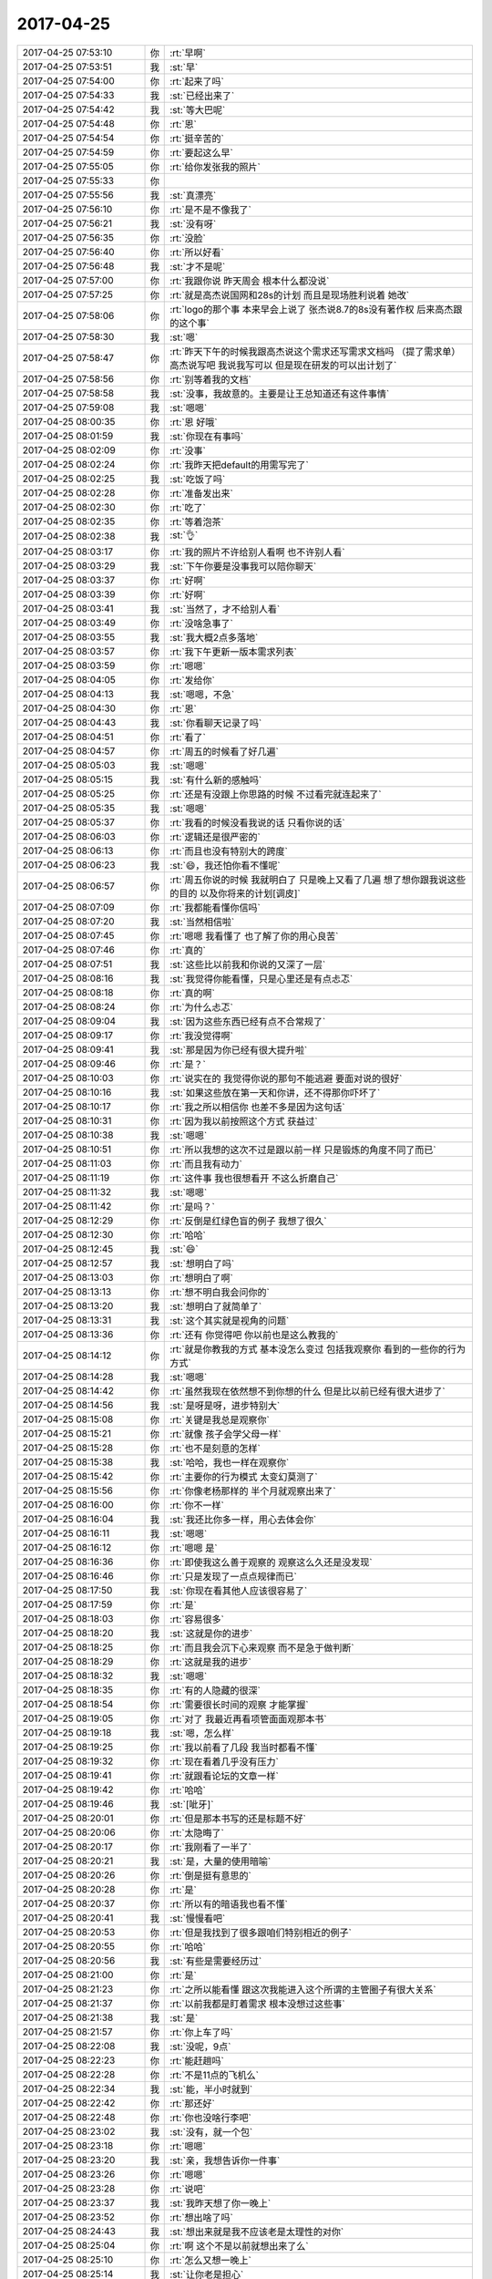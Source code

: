 2017-04-25
-------------

.. list-table::
   :widths: 25, 1, 60

   * - 2017-04-25 07:53:10
     - 你
     - :rt:`早啊`
   * - 2017-04-25 07:53:51
     - 我
     - :st:`早`
   * - 2017-04-25 07:54:00
     - 你
     - :rt:`起来了吗`
   * - 2017-04-25 07:54:33
     - 我
     - :st:`已经出来了`
   * - 2017-04-25 07:54:42
     - 我
     - :st:`等大巴呢`
   * - 2017-04-25 07:54:48
     - 你
     - :rt:`恩`
   * - 2017-04-25 07:54:54
     - 你
     - :rt:`挺辛苦的`
   * - 2017-04-25 07:54:59
     - 你
     - :rt:`要起这么早`
   * - 2017-04-25 07:55:05
     - 你
     - :rt:`给你发张我的照片`
   * - 2017-04-25 07:55:33
     - 你
     - .. image:: images/148120.jpg
          :width: 100px
   * - 2017-04-25 07:55:56
     - 我
     - :st:`真漂亮`
   * - 2017-04-25 07:56:10
     - 你
     - :rt:`是不是不像我了`
   * - 2017-04-25 07:56:21
     - 我
     - :st:`没有呀`
   * - 2017-04-25 07:56:35
     - 你
     - :rt:`没脸`
   * - 2017-04-25 07:56:40
     - 你
     - :rt:`所以好看`
   * - 2017-04-25 07:56:48
     - 我
     - :st:`才不是呢`
   * - 2017-04-25 07:57:00
     - 你
     - :rt:`我跟你说 昨天周会 根本什么都没说`
   * - 2017-04-25 07:57:25
     - 你
     - :rt:`就是高杰说国网和28s的计划 而且是现场胜利说着 她改`
   * - 2017-04-25 07:58:06
     - 你
     - :rt:`logo的那个事 本来早会上说了 张杰说8.7的8s没有著作权 后来高杰跟的这个事`
   * - 2017-04-25 07:58:30
     - 我
     - :st:`嗯`
   * - 2017-04-25 07:58:47
     - 你
     - :rt:`昨天下午的时候我跟高杰说这个需求还写需求文档吗 （提了需求单） 高杰说写吧 我说我写可以 但是现在研发的可以出计划了`
   * - 2017-04-25 07:58:56
     - 你
     - :rt:`别等着我的文档`
   * - 2017-04-25 07:58:58
     - 我
     - :st:`没事，我故意的。主要是让王总知道还有这件事情`
   * - 2017-04-25 07:59:08
     - 我
     - :st:`嗯嗯`
   * - 2017-04-25 08:00:35
     - 你
     - :rt:`恩 好哦`
   * - 2017-04-25 08:01:59
     - 我
     - :st:`你现在有事吗`
   * - 2017-04-25 08:02:09
     - 你
     - :rt:`没事`
   * - 2017-04-25 08:02:24
     - 你
     - :rt:`我昨天把default的用需写完了`
   * - 2017-04-25 08:02:25
     - 我
     - :st:`吃饭了吗`
   * - 2017-04-25 08:02:28
     - 你
     - :rt:`准备发出来`
   * - 2017-04-25 08:02:30
     - 你
     - :rt:`吃了`
   * - 2017-04-25 08:02:35
     - 你
     - :rt:`等着泡茶`
   * - 2017-04-25 08:02:38
     - 我
     - :st:`👌`
   * - 2017-04-25 08:03:17
     - 你
     - :rt:`我的照片不许给别人看啊 也不许别人看`
   * - 2017-04-25 08:03:29
     - 我
     - :st:`下午你要是没事我可以陪你聊天`
   * - 2017-04-25 08:03:37
     - 你
     - :rt:`好啊`
   * - 2017-04-25 08:03:39
     - 你
     - :rt:`好啊`
   * - 2017-04-25 08:03:41
     - 我
     - :st:`当然了，才不给别人看`
   * - 2017-04-25 08:03:49
     - 你
     - :rt:`没啥急事了`
   * - 2017-04-25 08:03:55
     - 我
     - :st:`我大概2点多落地`
   * - 2017-04-25 08:03:57
     - 你
     - :rt:`我下午更新一版本需求列表`
   * - 2017-04-25 08:03:59
     - 你
     - :rt:`嗯嗯`
   * - 2017-04-25 08:04:05
     - 你
     - :rt:`发给你`
   * - 2017-04-25 08:04:13
     - 我
     - :st:`嗯嗯，不急`
   * - 2017-04-25 08:04:30
     - 你
     - :rt:`恩`
   * - 2017-04-25 08:04:43
     - 我
     - :st:`你看聊天记录了吗`
   * - 2017-04-25 08:04:51
     - 你
     - :rt:`看了`
   * - 2017-04-25 08:04:57
     - 你
     - :rt:`周五的时候看了好几遍`
   * - 2017-04-25 08:05:03
     - 我
     - :st:`嗯嗯`
   * - 2017-04-25 08:05:15
     - 我
     - :st:`有什么新的感触吗`
   * - 2017-04-25 08:05:25
     - 你
     - :rt:`还是有没跟上你思路的时候 不过看完就连起来了`
   * - 2017-04-25 08:05:35
     - 我
     - :st:`嗯嗯`
   * - 2017-04-25 08:05:37
     - 你
     - :rt:`我看的时候没看我说的话 只看你说的话`
   * - 2017-04-25 08:06:03
     - 你
     - :rt:`逻辑还是很严密的`
   * - 2017-04-25 08:06:13
     - 你
     - :rt:`而且也没有特别大的跨度`
   * - 2017-04-25 08:06:23
     - 我
     - :st:`😄，我还怕你看不懂呢`
   * - 2017-04-25 08:06:57
     - 你
     - :rt:`周五你说的时候 我就明白了 只是晚上又看了几遍 想了想你跟我说这些的目的 以及你将来的计划[调皮]`
   * - 2017-04-25 08:07:09
     - 你
     - :rt:`我都能看懂你信吗`
   * - 2017-04-25 08:07:20
     - 我
     - :st:`当然相信啦`
   * - 2017-04-25 08:07:45
     - 你
     - :rt:`嗯嗯 我看懂了 也了解了你的用心良苦`
   * - 2017-04-25 08:07:46
     - 你
     - :rt:`真的`
   * - 2017-04-25 08:07:51
     - 我
     - :st:`这些比以前我和你说的又深了一层`
   * - 2017-04-25 08:08:16
     - 我
     - :st:`我觉得你能看懂，只是心里还是有点忐忑`
   * - 2017-04-25 08:08:18
     - 你
     - :rt:`真的啊`
   * - 2017-04-25 08:08:24
     - 你
     - :rt:`为什么忐忑`
   * - 2017-04-25 08:09:04
     - 我
     - :st:`因为这些东西已经有点不合常规了`
   * - 2017-04-25 08:09:17
     - 你
     - :rt:`我没觉得啊`
   * - 2017-04-25 08:09:41
     - 我
     - :st:`那是因为你已经有很大提升啦`
   * - 2017-04-25 08:09:46
     - 你
     - :rt:`是？`
   * - 2017-04-25 08:10:03
     - 你
     - :rt:`说实在的 我觉得你说的那句不能逃避 要面对说的很好`
   * - 2017-04-25 08:10:16
     - 我
     - :st:`如果这些放在第一天和你讲，还不得那你吓坏了`
   * - 2017-04-25 08:10:17
     - 你
     - :rt:`我之所以相信你 也差不多是因为这句话`
   * - 2017-04-25 08:10:31
     - 你
     - :rt:`因为我以前按照这个方式 获益过`
   * - 2017-04-25 08:10:38
     - 我
     - :st:`嗯嗯`
   * - 2017-04-25 08:10:51
     - 你
     - :rt:`所以我想的这次不过是跟以前一样 只是锻炼的角度不同了而已`
   * - 2017-04-25 08:11:03
     - 你
     - :rt:`而且我有动力`
   * - 2017-04-25 08:11:19
     - 你
     - :rt:`这件事 我也很想看开 不这么折磨自己`
   * - 2017-04-25 08:11:32
     - 我
     - :st:`嗯嗯`
   * - 2017-04-25 08:11:42
     - 你
     - :rt:`是吗？`
   * - 2017-04-25 08:12:29
     - 你
     - :rt:`反倒是红绿色盲的例子 我想了很久`
   * - 2017-04-25 08:12:30
     - 你
     - :rt:`哈哈`
   * - 2017-04-25 08:12:45
     - 我
     - :st:`😄`
   * - 2017-04-25 08:12:57
     - 我
     - :st:`想明白了吗`
   * - 2017-04-25 08:13:03
     - 你
     - :rt:`想明白了啊`
   * - 2017-04-25 08:13:13
     - 你
     - :rt:`想不明白我会问你的`
   * - 2017-04-25 08:13:20
     - 我
     - :st:`想明白了就简单了`
   * - 2017-04-25 08:13:31
     - 我
     - :st:`这个其实就是视角的问题`
   * - 2017-04-25 08:13:36
     - 你
     - :rt:`还有 你觉得吧 你以前也是这么教我的`
   * - 2017-04-25 08:14:12
     - 你
     - :rt:`就是你教我的方式 基本没怎么变过  包括我观察你 看到的一些你的行为方式`
   * - 2017-04-25 08:14:28
     - 我
     - :st:`嗯嗯`
   * - 2017-04-25 08:14:42
     - 你
     - :rt:`虽然我现在依然想不到你想的什么 但是比以前已经有很大进步了`
   * - 2017-04-25 08:14:56
     - 我
     - :st:`是呀是呀，进步特别大`
   * - 2017-04-25 08:15:08
     - 你
     - :rt:`关键是我总是观察你`
   * - 2017-04-25 08:15:21
     - 你
     - :rt:`就像 孩子会学父母一样`
   * - 2017-04-25 08:15:28
     - 你
     - :rt:`也不是刻意的怎样`
   * - 2017-04-25 08:15:38
     - 我
     - :st:`哈哈，我也一样在观察你`
   * - 2017-04-25 08:15:42
     - 你
     - :rt:`主要你的行为模式 太变幻莫测了`
   * - 2017-04-25 08:15:56
     - 你
     - :rt:`你像老杨那样的 半个月就观察出来了`
   * - 2017-04-25 08:16:00
     - 你
     - :rt:`你不一样`
   * - 2017-04-25 08:16:04
     - 我
     - :st:`我还比你多一样，用心去体会你`
   * - 2017-04-25 08:16:11
     - 我
     - :st:`嗯嗯`
   * - 2017-04-25 08:16:12
     - 你
     - :rt:`嗯嗯 是`
   * - 2017-04-25 08:16:36
     - 你
     - :rt:`即使我这么善于观察的 观察这么久还是没发现`
   * - 2017-04-25 08:16:46
     - 你
     - :rt:`只是发现了一点点规律而已`
   * - 2017-04-25 08:17:50
     - 我
     - :st:`你现在看其他人应该很容易了`
   * - 2017-04-25 08:17:59
     - 你
     - :rt:`是`
   * - 2017-04-25 08:18:03
     - 你
     - :rt:`容易很多`
   * - 2017-04-25 08:18:20
     - 我
     - :st:`这就是你的进步`
   * - 2017-04-25 08:18:25
     - 你
     - :rt:`而且我会沉下心来观察 而不是急于做判断`
   * - 2017-04-25 08:18:29
     - 你
     - :rt:`这就是我的进步`
   * - 2017-04-25 08:18:32
     - 我
     - :st:`嗯嗯`
   * - 2017-04-25 08:18:35
     - 你
     - :rt:`有的人隐藏的很深`
   * - 2017-04-25 08:18:54
     - 你
     - :rt:`需要很长时间的观察 才能掌握`
   * - 2017-04-25 08:19:05
     - 你
     - :rt:`对了 我最近再看项管面面观那本书`
   * - 2017-04-25 08:19:18
     - 我
     - :st:`嗯，怎么样`
   * - 2017-04-25 08:19:25
     - 你
     - :rt:`我以前看了几段 我当时都看不懂`
   * - 2017-04-25 08:19:32
     - 你
     - :rt:`现在看着几乎没有压力`
   * - 2017-04-25 08:19:41
     - 你
     - :rt:`就跟看论坛的文章一样`
   * - 2017-04-25 08:19:42
     - 你
     - :rt:`哈哈`
   * - 2017-04-25 08:19:46
     - 我
     - :st:`[呲牙]`
   * - 2017-04-25 08:20:01
     - 你
     - :rt:`但是那本书写的还是标题不好`
   * - 2017-04-25 08:20:06
     - 你
     - :rt:`太隐晦了`
   * - 2017-04-25 08:20:17
     - 你
     - :rt:`我刚看了一半了`
   * - 2017-04-25 08:20:21
     - 我
     - :st:`是，大量的使用暗喻`
   * - 2017-04-25 08:20:26
     - 你
     - :rt:`倒是挺有意思的`
   * - 2017-04-25 08:20:28
     - 你
     - :rt:`是`
   * - 2017-04-25 08:20:37
     - 你
     - :rt:`所以有的暗语我也看不懂`
   * - 2017-04-25 08:20:41
     - 我
     - :st:`慢慢看吧`
   * - 2017-04-25 08:20:53
     - 你
     - :rt:`但是我找到了很多跟咱们特别相近的例子`
   * - 2017-04-25 08:20:55
     - 你
     - :rt:`哈哈`
   * - 2017-04-25 08:20:56
     - 我
     - :st:`有些是需要经历过`
   * - 2017-04-25 08:21:00
     - 你
     - :rt:`是`
   * - 2017-04-25 08:21:23
     - 你
     - :rt:`之所以能看懂 跟这次我能进入这个所谓的主管圈子有很大关系`
   * - 2017-04-25 08:21:37
     - 你
     - :rt:`以前我都是盯着需求 根本没想过这些事`
   * - 2017-04-25 08:21:38
     - 我
     - :st:`是`
   * - 2017-04-25 08:21:57
     - 你
     - :rt:`你上车了吗`
   * - 2017-04-25 08:22:08
     - 我
     - :st:`没呢，9点`
   * - 2017-04-25 08:22:23
     - 你
     - :rt:`能赶趟吗`
   * - 2017-04-25 08:22:28
     - 你
     - :rt:`不是11点的飞机么`
   * - 2017-04-25 08:22:34
     - 我
     - :st:`能，半小时就到`
   * - 2017-04-25 08:22:42
     - 你
     - :rt:`那还好`
   * - 2017-04-25 08:22:48
     - 你
     - :rt:`你也没啥行李吧`
   * - 2017-04-25 08:23:02
     - 我
     - :st:`没有，就一个包`
   * - 2017-04-25 08:23:18
     - 你
     - :rt:`嗯嗯`
   * - 2017-04-25 08:23:20
     - 我
     - :st:`亲，我想告诉你一件事`
   * - 2017-04-25 08:23:26
     - 你
     - :rt:`嗯嗯`
   * - 2017-04-25 08:23:28
     - 你
     - :rt:`说吧`
   * - 2017-04-25 08:23:37
     - 我
     - :st:`我昨天想了你一晚上`
   * - 2017-04-25 08:23:52
     - 你
     - :rt:`想出啥了吗`
   * - 2017-04-25 08:24:43
     - 我
     - :st:`想出来就是我不应该老是太理性的对你`
   * - 2017-04-25 08:25:04
     - 你
     - :rt:`啊 这个不是以前就想出来了么`
   * - 2017-04-25 08:25:10
     - 你
     - :rt:`怎么又想一晚上`
   * - 2017-04-25 08:25:14
     - 我
     - :st:`让你老是担心`
   * - 2017-04-25 08:25:43
     - 你
     - :rt:`没有啦`
   * - 2017-04-25 08:26:04
     - 我
     - :st:`这些事情需要反复想的，没次都会有新的认识`
   * - 2017-04-25 08:26:14
     - 你
     - :rt:`哦`
   * - 2017-04-25 08:26:17
     - 你
     - :rt:`好吧`
   * - 2017-04-25 08:26:32
     - 你
     - :rt:`那你说说 你怎么想的`
   * - 2017-04-25 08:26:35
     - 我
     - :st:`有时候你对我没信心就是因为我太理性`
   * - 2017-04-25 08:27:04
     - 我
     - :st:`我之所以太理性是因为我的内心对你太感性了`
   * - 2017-04-25 08:27:20
     - 你
     - :rt:`饿~~~`
   * - 2017-04-25 08:27:25
     - 你
     - :rt:`这句。。`
   * - 2017-04-25 08:28:35
     - 我
     - :st:`我非常非常喜欢你，所以怕自己被感性控制，和你相处的时候就会故意的偏向理性。让自己处在一种非常冷静的状态`
   * - 2017-04-25 08:29:06
     - 你
     - :rt:`恩 可以理解`
   * - 2017-04-25 08:29:42
     - 我
     - :st:`可是当你感性的时候，你就能感觉到我的这种冷静，就会认为我对你不好了`
   * - 2017-04-25 08:30:04
     - 你
     - :rt:`这个肯定是的`
   * - 2017-04-25 08:30:18
     - 我
     - :st:`我会慢慢改的`
   * - 2017-04-25 08:30:59
     - 你
     - :rt:`没事啦 没这么严重`
   * - 2017-04-25 08:31:01
     - 你
     - :rt:`真的`
   * - 2017-04-25 08:31:37
     - 你
     - :rt:`这跟对我没信心是怎么回事`
   * - 2017-04-25 08:32:02
     - 我
     - :st:`？没看懂这句`
   * - 2017-04-25 08:32:21
     - 你
     - :rt:`我看反了`
   * - 2017-04-25 08:32:28
     - 你
     - :rt:`是我对你没信息`
   * - 2017-04-25 08:32:32
     - 你
     - :rt:`信心`
   * - 2017-04-25 08:32:38
     - 我
     - :st:`是`
   * - 2017-04-25 08:32:44
     - 你
     - .. image:: images/148286.jpg
          :width: 100px
   * - 2017-04-25 08:33:28
     - 你
     - :rt:`那天搬家的时候 我就生你的气来着`
   * - 2017-04-25 08:33:39
     - 你
     - :rt:`不过我试着调整下自己`
   * - 2017-04-25 08:33:44
     - 我
     - :st:`啊，为啥呀`
   * - 2017-04-25 08:33:56
     - 你
     - :rt:`都是以前的事啦`
   * - 2017-04-25 08:34:08
     - 你
     - :rt:`就是上次跟你生气那个事`
   * - 2017-04-25 08:34:15
     - 我
     - :st:`嗯`
   * - 2017-04-25 08:34:16
     - 你
     - :rt:`就是那件事`
   * - 2017-04-25 08:34:22
     - 你
     - :rt:`我只是没跟你说细节`
   * - 2017-04-25 08:34:31
     - 我
     - :st:`嗯嗯`
   * - 2017-04-25 08:36:19
     - 我
     - :st:`以后我还要更多了解你`
   * - 2017-04-25 08:36:26
     - 你
     - :rt:`恩`
   * - 2017-04-25 08:36:31
     - 你
     - :rt:`都是小心思`
   * - 2017-04-25 08:36:43
     - 你
     - :rt:`难搞着呢`
   * - 2017-04-25 08:36:45
     - 我
     - :st:`其实挺可爱的`
   * - 2017-04-25 08:36:50
     - 你
     - .. image:: images/fe8446a117d001b2f5ca3707e2041978.gif
          :width: 100px
   * - 2017-04-25 08:37:34
     - 我
     - :st:`你知道吗，当你不高兴的时候我真的会心疼`
   * - 2017-04-25 08:37:54
     - 你
     - :rt:`是吗`
   * - 2017-04-25 08:38:01
     - 我
     - :st:`是的`
   * - 2017-04-25 08:38:35
     - 我
     - :st:`每次你耍完小脾气，我哄好你之后又会觉得你特别可爱`
   * - 2017-04-25 08:38:49
     - 你
     - :rt:`是吧`
   * - 2017-04-25 08:38:54
     - 你
     - :rt:`耍脾气的时候不可爱吧`
   * - 2017-04-25 08:39:02
     - 你
     - :rt:`我其实特别好哄`
   * - 2017-04-25 08:39:12
     - 我
     - :st:`耍脾气的时候只有心疼`
   * - 2017-04-25 08:39:22
     - 你
     - :rt:`嗯嗯`
   * - 2017-04-25 08:43:26
     - 我
     - :st:`是不是快开晨会了`
   * - 2017-04-25 08:43:37
     - 你
     - :rt:`是`
   * - 2017-04-25 08:43:42
     - 你
     - :rt:`我看看我的任务`
   * - 2017-04-25 08:43:46
     - 你
     - :rt:`先不说了`
   * - 2017-04-25 08:43:51
     - 我
     - :st:`嗯嗯，等你`
   * - 2017-04-25 09:39:22
     - 你
     - :rt:`开完了`
   * - 2017-04-25 09:39:24
     - 你
     - :rt:`你到了吗`
   * - 2017-04-25 09:42:16
     - 我
     - :st:`到了，安检了`
   * - 2017-04-25 10:06:23
     - 我
     - :st:`晨会有什么事情吗`
   * - 2017-04-25 10:06:33
     - 你
     - :rt:`稍等`
   * - 2017-04-25 10:08:44
     - 你
     - :rt:`一会给你汇报啊`
   * - 2017-04-25 10:08:51
     - 我
     - :st:`嗯`
   * - 2017-04-25 10:15:18
     - 你
     - [链接] `李辉和道士的聊天记录 <https://support.weixin.qq.com/cgi-bin/mmsupport-bin/readtemplate?t=page/favorite_record__w_unsupport>`_
   * - 2017-04-25 10:15:43
     - 你
     - [链接] `李辉和道士的聊天记录 <https://support.weixin.qq.com/cgi-bin/mmsupport-bin/readtemplate?t=page/favorite_record__w_unsupport>`_
   * - 2017-04-25 10:17:09
     - 我
     - :st:`这事怎么到你那了？`
   * - 2017-04-25 10:17:30
     - 你
     - :rt:`这是个需求`
   * - 2017-04-25 10:17:54
     - 你
     - :rt:`现在跟刘辉碰功能和时间呢`
   * - 2017-04-25 10:18:08
     - 你
     - :rt:`咱们给的计划是6.23】`
   * - 2017-04-25 10:18:19
     - 我
     - :st:`嗯，辛苦你了`
   * - 2017-04-25 10:18:27
     - 你
     - :rt:`？`
   * - 2017-04-25 10:19:00
     - 你
     - :rt:`本来周五不是说了么 当时以为只是过验收 今早上沟通的要上线`
   * - 2017-04-25 10:19:07
     - 你
     - :rt:`所以时间不满足`
   * - 2017-04-25 10:21:08
     - 我
     - :st:`我当初是想就用重庆固定资产的，让管培生测一下iqa就得了`
   * - 2017-04-25 10:21:27
     - 你
     - :rt:`我想的也是，但是这个版本要上线用`
   * - 2017-04-25 10:21:39
     - 你
     - :rt:`也就是最后部署上了 正常跑`
   * - 2017-04-25 10:21:56
     - 你
     - :rt:`我怕出事`
   * - 2017-04-25 10:22:03
     - 我
     - :st:`我知道，问题不大`
   * - 2017-04-25 10:22:20
     - 我
     - :st:`现在哪个版本都有可能出事`
   * - 2017-04-25 10:22:22
     - 你
     - :rt:`好吧 你定就行`
   * - 2017-04-25 10:22:33
     - 你
     - :rt:`是`
   * - 2017-04-25 10:22:36
     - 你
     - :rt:`你看吧`
   * - 2017-04-25 10:22:42
     - 我
     - :st:`我明天确认一下主版本是哪个再说`
   * - 2017-04-25 10:23:03
     - 你
     - :rt:`重庆固定资产的就是基于红帽三期改的 最稳定的版本`
   * - 2017-04-25 10:23:20
     - 我
     - :st:`重庆地铁呢？`
   * - 2017-04-25 10:23:32
     - 我
     - :st:`是不是有几个问题修复？`
   * - 2017-04-25 10:23:38
     - 你
     - :rt:`好像是`
   * - 2017-04-25 10:23:50
     - 你
     - :rt:`重庆市固定资产这个项目启动特别早`
   * - 2017-04-25 10:23:56
     - 我
     - :st:`用固定资产的比较简单，不用换logo`
   * - 2017-04-25 10:23:59
     - 你
     - :rt:`这些问题好像都没和过去`
   * - 2017-04-25 10:24:07
     - 我
     - :st:`对`
   * - 2017-04-25 10:24:08
     - 你
     - :rt:`用固定资产的也可以`
   * - 2017-04-25 10:24:13
     - 你
     - :rt:`刘辉说了`
   * - 2017-04-25 10:24:27
     - 你
     - :rt:`对功能没有特殊要求 也不需要安全功能`
   * - 2017-04-25 10:24:33
     - 我
     - :st:`所以确认一下这些问题会不会影响上线，如果不影响就没事`
   * - 2017-04-25 10:24:52
     - 你
     - :rt:`这个怎么确认啊？`
   * - 2017-04-25 10:24:58
     - 你
     - :rt:`让刘辉确认吗？`
   * - 2017-04-25 10:25:03
     - 我
     - :st:`对呀`
   * - 2017-04-25 10:25:06
     - 你
     - :rt:`这个问题还没想过`
   * - 2017-04-25 10:25:18
     - 我
     - :st:`地铁这几个问题也是刘辉提的`
   * - 2017-04-25 10:25:26
     - 你
     - :rt:`嗯嗯 好`
   * - 2017-04-25 10:25:36
     - 你
     - :rt:`你说下呗 行吗`
   * - 2017-04-25 10:25:41
     - 你
     - :rt:`还是等明天说`
   * - 2017-04-25 10:25:44
     - 我
     - :st:`等我明天回去处理吧`
   * - 2017-04-25 10:25:49
     - 你
     - :rt:`哦`
   * - 2017-04-25 10:25:50
     - 你
     - :rt:`好吧`
   * - 2017-04-25 10:25:53
     - 我
     - :st:`他也不着急这一天`
   * - 2017-04-25 10:26:14
     - 我
     - :st:`明天我再和你说说我为啥这么考虑`
   * - 2017-04-25 10:26:27
     - 你
     - :rt:`好`
   * - 2017-04-25 10:26:29
     - 你
     - :rt:`可以`
   * - 2017-04-25 10:26:40
     - 我
     - :st:`以后你要承担我部分产品经理的决策工作`
   * - 2017-04-25 10:26:47
     - 你
     - :rt:`嗯嗯 好`
   * - 2017-04-25 10:26:59
     - 你
     - :rt:`这个事 过我 你没有不高兴吧`
   * - 2017-04-25 10:27:12
     - 你
     - :rt:`我早上一直处理这事  没来得及跟你汇报`
   * - 2017-04-25 10:27:17
     - 我
     - :st:`没有呀`
   * - 2017-04-25 10:27:27
     - 我
     - :st:`我还怕你烦呢`
   * - 2017-04-25 10:27:35
     - 你
     - :rt:`哦`
   * - 2017-04-25 10:27:44
     - 你
     - :rt:`现在跟你说下晨会的事`
   * - 2017-04-25 10:27:49
     - 你
     - :rt:`晨会基本没啥事`
   * - 2017-04-25 10:27:54
     - 我
     - :st:`你要是不想管就可以不管`
   * - 2017-04-25 10:28:04
     - 我
     - :st:`嗯嗯`
   * - 2017-04-25 10:28:55
     - 你
     - :rt:`研发的说（+）的很难 怕实现起来时间hold不住`
   * - 2017-04-25 10:29:02
     - 你
     - :rt:`我说这个风险要提出来`
   * - 2017-04-25 10:29:08
     - 我
     - :st:`嗯`
   * - 2017-04-25 10:29:14
     - 你
     - :rt:`时间花在哪 风险是什么`
   * - 2017-04-25 10:29:27
     - 你
     - :rt:`其实我是想让研发过过脑子`
   * - 2017-04-25 10:29:34
     - 你
     - :rt:`他们说话都是想当然`
   * - 2017-04-25 10:29:37
     - 我
     - :st:`我明白`
   * - 2017-04-25 10:29:52
     - 我
     - :st:`不过你这么说可能起不到作用`
   * - 2017-04-25 10:30:07
     - 你
     - :rt:`恩`
   * - 2017-04-25 10:30:14
     - 你
     - :rt:`他们听不听是他们的事`
   * - 2017-04-25 10:30:32
     - 你
     - :rt:`国网项目没啥事 还是重复说一周的活  不说进度`
   * - 2017-04-25 10:30:46
     - 你
     - :rt:`张杰汇报的都是进度 UI的80%`
   * - 2017-04-25 10:30:47
     - 我
     - :st:`嗯，关键是你现在没有一个和你贴心的研发`
   * - 2017-04-25 10:30:56
     - 你
     - :rt:`是`
   * - 2017-04-25 10:31:09
     - 你
     - :rt:`后来logo的交给旭明了 安排的阿娇和尹志军`
   * - 2017-04-25 10:31:22
     - 我
     - :st:`好`
   * - 2017-04-25 10:31:27
     - 你
     - :rt:`需求这块 default的发用需评审`
   * - 2017-04-25 10:31:36
     - 你
     - :rt:`高杰说 先别发 缓缓`
   * - 2017-04-25 10:31:44
     - 你
     - :rt:`我说研发的注释不是送测了吗`
   * - 2017-04-25 10:31:45
     - 我
     - :st:`哦`
   * - 2017-04-25 10:31:55
     - 你
     - :rt:`张杰说发吧 没事`
   * - 2017-04-25 10:32:00
     - 你
     - :rt:`问我什么时候发`
   * - 2017-04-25 10:32:10
     - 你
     - :rt:`我想先让你看看 这个问题不大`
   * - 2017-04-25 10:32:34
     - 我
     - :st:`那就得等下午了，待会我上飞机看不了`
   * - 2017-04-25 10:32:49
     - 你
     - :rt:`测试的ui的方案5.10评审 5.15号送测`
   * - 2017-04-25 10:33:02
     - 你
     - :rt:`国网的5.4评审 5.15号送测`
   * - 2017-04-25 10:33:09
     - 你
     - :rt:`别的没事了`
   * - 2017-04-25 10:33:13
     - 我
     - :st:`嗯嗯`
   * - 2017-04-25 10:33:21
     - 你
     - :rt:`这个你别看了 还看吗`
   * - 2017-04-25 10:33:25
     - 我
     - :st:`你不行就今天发出来吧`
   * - 2017-04-25 10:33:28
     - 你
     - :rt:`我觉得我写的挺细的`
   * - 2017-04-25 10:33:30
     - 你
     - :rt:`嗯嗯`
   * - 2017-04-25 10:34:06
     - 你
     - :rt:`我说了 28s走不走流程的事  我说走不走我都ok 走的话 就按照流程 该有什么就写什么`
   * - 2017-04-25 10:34:22
     - 我
     - :st:`没错`
   * - 2017-04-25 10:34:23
     - 你
     - :rt:`我看张杰一下子暗淡了`
   * - 2017-04-25 10:34:27
     - 你
     - :rt:`但是他也没说话`
   * - 2017-04-25 10:34:39
     - 你
     - :rt:`注释的方案他写了一天了 只写了2，3页`
   * - 2017-04-25 10:34:42
     - 你
     - :rt:`我没说话`
   * - 2017-04-25 10:34:46
     - 我
     - :st:`😄`
   * - 2017-04-25 10:35:02
     - 你
     - :rt:`别的没有了`
   * - 2017-04-25 10:35:07
     - 你
     - :rt:`就这么点事`
   * - 2017-04-25 10:35:37
     - 你
     - :rt:`该上飞机了吧`
   * - 2017-04-25 10:35:46
     - 我
     - :st:`是`
   * - 2017-04-25 10:35:54
     - 你
     - :rt:`恩 准备走吧`
   * - 2017-04-25 10:36:00
     - 我
     - :st:`明天我回去好像还不少事情呢`
   * - 2017-04-25 10:36:22
     - 你
     - :rt:`是呢`
   * - 2017-04-25 10:37:38
     - 我
     - :st:`不行这次default就让他们写方案`
   * - 2017-04-25 10:37:49
     - 你
     - :rt:`好啊`
   * - 2017-04-25 10:37:57
     - 你
     - :rt:`我写软需没问题的 这都是我的强项`
   * - 2017-04-25 10:37:58
     - 我
     - :st:`我还真想看看他们方案是什么样的`
   * - 2017-04-25 10:38:01
     - 你
     - :rt:`哈哈`
   * - 2017-04-25 10:38:15
     - 你
     - :rt:`你眼镜会掉下来的`
   * - 2017-04-25 10:38:21
     - 我
     - :st:`这次+是孙世霖做吗`
   * - 2017-04-25 10:38:27
     - 你
     - :rt:`是`
   * - 2017-04-25 10:38:30
     - 你
     - :rt:`这个蠢货`
   * - 2017-04-25 10:38:46
     - 我
     - :st:`我在考虑是不是也让他写`
   * - 2017-04-25 10:39:02
     - 你
     - :rt:`都走`
   * - 2017-04-25 10:39:03
     - 我
     - :st:`我觉得他一写就原形毕露了`
   * - 2017-04-25 10:39:07
     - 你
     - :rt:`走流程就得写`
   * - 2017-04-25 10:39:16
     - 你
     - :rt:`评审的时候你都参加`
   * - 2017-04-25 10:39:19
     - 你
     - :rt:`使劲说他们`
   * - 2017-04-25 10:39:24
     - 我
     - :st:`不过他们肯定会叫唤时间不够`
   * - 2017-04-25 10:39:31
     - 你
     - :rt:`反正只让我写软需 他们不写 我不接受`
   * - 2017-04-25 10:39:35
     - 你
     - :rt:`是`
   * - 2017-04-25 10:39:36
     - 我
     - :st:`我还得想想办法`
   * - 2017-04-25 10:39:50
     - 你
     - :rt:`要不就别写软需 张杰要求写软需`
   * - 2017-04-25 10:40:02
     - 你
     - :rt:`再想想 我绝对配合你`
   * - 2017-04-25 10:40:11
     - 我
     - :st:`还有一个就是+这个里面坑很多`
   * - 2017-04-25 10:40:16
     - 你
     - :rt:`他们现在几个项目了 都是先做 后补的方案`
   * - 2017-04-25 10:40:22
     - 我
     - :st:`我没有十足的把握`
   * - 2017-04-25 10:40:25
     - 你
     - :rt:`对啊 （+）这个不好做`
   * - 2017-04-25 10:40:34
     - 你
     - :rt:`你再想想 不着急的`
   * - 2017-04-25 10:40:38
     - 我
     - :st:`嗯嗯`
   * - 2017-04-25 10:40:51
     - 你
     - :rt:`我没事的话 就先写着`
   * - 2017-04-25 10:40:56
     - 你
     - :rt:`这个软需也不好写`
   * - 2017-04-25 10:41:15
     - 我
     - :st:`嗯，先写default的吧`
   * - 2017-04-25 10:41:19
     - 你
     - :rt:`好`
   * - 2017-04-25 10:41:28
     - 我
     - :st:`这个比较明确`
   * - 2017-04-25 10:41:33
     - 你
     - :rt:`是`
   * - 2017-04-25 10:41:54
     - 你
     - :rt:`要是大家都较真 咱们对自己要求也得高一些了`
   * - 2017-04-25 10:41:59
     - 你
     - :rt:`我说的是我`
   * - 2017-04-25 10:42:03
     - 我
     - :st:`是`
   * - 2017-04-25 10:42:14
     - 你
     - :rt:`免得落下把柄`
   * - 2017-04-25 10:42:30
     - 我
     - :st:`所以我才担心+的软需`
   * - 2017-04-25 10:42:41
     - 你
     - :rt:`我也再想想`
   * - 2017-04-25 10:42:46
     - 你
     - :rt:`先想想`
   * - 2017-04-25 10:42:48
     - 你
     - :rt:`不着急`
   * - 2017-04-25 10:42:54
     - 我
     - :st:`特别是孙世霖胡搅`
   * - 2017-04-25 10:43:04
     - 你
     - :rt:`写也不是没办法写`
   * - 2017-04-25 10:43:35
     - 我
     - :st:`没事，这个不急`
   * - 2017-04-25 10:43:49
     - 你
     - :rt:`还不急啊`
   * - 2017-04-25 10:43:54
     - 我
     - :st:`而且这俩的评审王总估计都会参加`
   * - 2017-04-25 10:43:55
     - 你
     - :rt:`我怎么觉得挺急的`
   * - 2017-04-25 10:43:59
     - 你
     - :rt:`是`
   * - 2017-04-25 10:44:10
     - 我
     - :st:`所以要考虑好策略`
   * - 2017-04-25 10:44:24
     - 我
     - :st:`现在我就是要把王胜利打下去`
   * - 2017-04-25 10:44:25
     - 你
     - :rt:`研发的指定会拉着王总的`
   * - 2017-04-25 10:44:27
     - 你
     - :rt:`是`
   * - 2017-04-25 10:44:35
     - 我
     - :st:`让王总不再信任他`
   * - 2017-04-25 10:44:48
     - 你
     - :rt:`是`
   * - 2017-04-25 10:45:16
     - 你
     - :rt:`今早上 晨会人家说的也都是部门的事  王志说超图的那个麻烦 人家就开始指挥王志该怎么做啥的`
   * - 2017-04-25 10:45:23
     - 你
     - :rt:`要我是王志 我都不搭理他`
   * - 2017-04-25 10:45:52
     - 你
     - :rt:`超图的那事 你直接问王志吧 这个是咱们内部的事  我没觉得严重忘跟你说了`
   * - 2017-04-25 10:46:10
     - 我
     - :st:`嗯嗯`
   * - 2017-04-25 10:46:39
     - 我
     - :st:`飞机延误了，还没让登机`
   * - 2017-04-25 10:48:34
     - 我
     - :st:`都谁指挥王志了`
   * - 2017-04-25 10:49:24
     - 你
     - :rt:`没人指挥他`
   * - 2017-04-25 10:49:32
     - 你
     - :rt:`就是王胜利说了两句`
   * - 2017-04-25 10:49:41
     - 你
     - :rt:`他说的没人听得懂`
   * - 2017-04-25 10:49:50
     - 我
     - :st:`呵呵，我还以为是高杰呢`
   * - 2017-04-25 10:49:59
     - 你
     - :rt:`高杰也说了两句`
   * - 2017-04-25 10:50:14
     - 你
     - :rt:`说研发的都帮不上他 让他找李文龙`
   * - 2017-04-25 10:50:20
     - 你
     - :rt:`超图的人`
   * - 2017-04-25 10:50:23
     - 我
     - :st:`最近王胜利就是比较高调，感觉自己好像是研发经理似的`
   * - 2017-04-25 10:50:29
     - 你
     - :rt:`嗯嗯`
   * - 2017-04-25 10:50:33
     - 你
     - :rt:`特别高调`
   * - 2017-04-25 10:50:43
     - 你
     - :rt:`你可以留意下他`
   * - 2017-04-25 10:50:58
     - 我
     - :st:`嗯嗯`
   * - 2017-04-25 10:51:02
     - 你
     - :rt:`以后研发经理 不是旭明也是张杰 也不可能是他`
   * - 2017-04-25 10:51:31
     - 我
     - :st:`对呀`
   * - 2017-04-25 10:51:55
     - 我
     - :st:`张杰好像不想干`
   * - 2017-04-25 10:52:04
     - 我
     - :st:`当初王总找过他`
   * - 2017-04-25 10:52:07
     - 你
     - :rt:`那再说 反正不能是张旭明`
   * - 2017-04-25 10:52:11
     - 你
     - :rt:`错了`
   * - 2017-04-25 10:52:14
     - 你
     - :rt:`王胜利`
   * - 2017-04-25 10:52:23
     - 我
     - :st:`是`
   * - 2017-04-25 10:52:39
     - 我
     - :st:`只要我在，就绝不会是他`
   * - 2017-04-25 10:52:52
     - 你
     - :rt:`就是`
   * - 2017-04-25 10:55:18
     - 我
     - :st:`明天下午我去培训，就是要压一压王胜利`
   * - 2017-04-25 10:55:26
     - 你
     - :rt:`嗯嗯`
   * - 2017-04-25 10:55:37
     - 你
     - :rt:`我也去`
   * - 2017-04-25 10:55:46
     - 我
     - :st:`嗯`
   * - 2017-04-25 10:56:21
     - 我
     - :st:`明天我会以任职资格专家组长的身份去讲`
   * - 2017-04-25 10:56:39
     - 你
     - :rt:`嗯嗯`
   * - 2017-04-25 10:56:41
     - 你
     - :rt:`好`
   * - 2017-04-25 10:56:50
     - 你
     - :rt:`都给他们2-1`
   * - 2017-04-25 10:56:57
     - 我
     - :st:`就是`
   * - 2017-04-25 11:00:11
     - 你
     - :rt:`王胜利是个大傻冒`
   * - 2017-04-25 11:00:21
     - 你
     - :rt:`说实话 还真不屑的跟他斗`
   * - 2017-04-25 11:00:37
     - 我
     - :st:`是，但是现在王总还是比较信任他`
   * - 2017-04-25 11:00:45
     - 你
     - :rt:`就是这个呗`
   * - 2017-04-25 11:00:54
     - 我
     - :st:`所以要搬到他需要一些策略`
   * - 2017-04-25 11:00:55
     - 你
     - :rt:`他还不如老田呢`
   * - 2017-04-25 11:01:00
     - 你
     - :rt:`是`
   * - 2017-04-25 11:01:01
     - 我
     - :st:`差远了`
   * - 2017-04-25 11:02:05
     - 你
     - :rt:`王总也是大傻冒`
   * - 2017-04-25 11:02:22
     - 你
     - :rt:`信任这类人 就是没水平`
   * - 2017-04-25 11:02:23
     - 我
     - :st:`王总可不傻[偷笑]`
   * - 2017-04-25 11:02:30
     - 你
     - :rt:`这类人好使`
   * - 2017-04-25 11:02:36
     - 我
     - :st:`他现在是无人可用`
   * - 2017-04-25 11:02:40
     - 你
     - :rt:`因为够傻`
   * - 2017-04-25 11:03:08
     - 我
     - :st:`他是想控制，但是他又没发控制我，所以也就不敢用我的人`
   * - 2017-04-25 11:03:20
     - 你
     - :rt:`是`
   * - 2017-04-25 11:12:16
     - 我
     - :st:`还不知道什么时候登机[流泪]`
   * - 2017-04-25 11:12:39
     - 你
     - :rt:`刚才我给刘辉打电话问要不要和重庆地铁的问题了`
   * - 2017-04-25 11:12:48
     - 你
     - :rt:`高杰听到了 我看他很气愤`
   * - 2017-04-25 11:13:04
     - 我
     - :st:`呵呵，这种人`
   * - 2017-04-25 11:13:20
     - 你
     - :rt:`他肯定是怪我没跟他说`
   * - 2017-04-25 11:13:23
     - 你
     - :rt:`我才不跟他说呢`
   * - 2017-04-25 11:13:29
     - 你
     - :rt:`我跟他也说不上`
   * - 2017-04-25 11:13:32
     - 我
     - :st:`对`
   * - 2017-04-25 11:13:52
     - 你
     - :rt:`那个问题的事  刘辉说不知道`
   * - 2017-04-25 11:14:01
     - 你
     - :rt:`我说等你明天回来的时候 一起定`
   * - 2017-04-25 11:14:06
     - 我
     - :st:`嗯嗯`
   * - 2017-04-25 11:14:18
     - 你
     - :rt:`他一个做项管的`
   * - 2017-04-25 11:14:26
     - 你
     - :rt:`真是人心不足蛇吞象`
   * - 2017-04-25 11:14:37
     - 我
     - :st:`是`
   * - 2017-04-25 11:15:05
     - 你
     - :rt:`我发现你很重要啊`
   * - 2017-04-25 11:15:07
     - 你
     - :rt:`哈哈`
   * - 2017-04-25 11:15:18
     - 你
     - :rt:`反正我这的事 都得你决策`
   * - 2017-04-25 11:15:28
     - 你
     - :rt:`我推给你 谁都不敢说什么`
   * - 2017-04-25 11:15:39
     - 我
     - :st:`是呗`
   * - 2017-04-25 11:16:00
     - 你
     - :rt:`她气坏了`
   * - 2017-04-25 11:16:33
     - 我
     - :st:`快说说[呲牙]`
   * - 2017-04-25 11:17:53
     - 你
     - :rt:`先说6.23的时间行不行，我说刘辉要没测试版本，我说这个我说不算`
   * - 2017-04-25 11:18:38
     - 你
     - :rt:`后来说重庆地铁的问题用不用合代码，刘辉说不确定，他就说销售的怎么这样乱卖`
   * - 2017-04-25 11:18:56
     - 我
     - :st:`嗯`
   * - 2017-04-25 11:19:08
     - 你
     - :rt:`抱怨了两句`
   * - 2017-04-25 11:19:14
     - 你
     - :rt:`我没搭理她`
   * - 2017-04-25 11:19:26
     - 我
     - :st:`😄，气死她`
   * - 2017-04-25 11:19:36
     - 你
     - :rt:`反正我没必要跟他汇报`
   * - 2017-04-25 11:19:41
     - 你
     - :rt:`我只是做需求`
   * - 2017-04-25 11:19:46
     - 我
     - :st:`没错`
   * - 2017-04-25 11:19:56
     - 你
     - :rt:`今早上晨会又不问我有什么事`
   * - 2017-04-25 11:20:02
     - 你
     - :rt:`她就是故意的`
   * - 2017-04-25 11:20:14
     - 你
     - :rt:`每次都不让我说`
   * - 2017-04-25 11:20:21
     - 我
     - :st:`嗯`
   * - 2017-04-25 11:20:33
     - 你
     - :rt:`不让我说我就找点事说，偏不让你得意`
   * - 2017-04-25 11:20:37
     - 你
     - :rt:`哼`
   * - 2017-04-25 11:20:58
     - 我
     - :st:`对`
   * - 2017-04-25 11:37:49
     - 我
     - :st:`登机了`
   * - 2017-04-25 11:40:44
     - 你
     - :rt:`一路平安`
   * - 2017-04-25 11:40:45
     - 你
     - :rt:`嗯嗯`
   * - 2017-04-25 11:41:06
     - 我
     - :st:`嗯`
   * - 2017-04-25 14:45:09
     - 我
     - :st:`落地了`
   * - 2017-04-25 14:55:22
     - 我
     - :st:`怎么今天就评审用需了`
   * - 2017-04-25 15:06:02
     - 你
     - :rt:`评完了都`
   * - 2017-04-25 15:06:11
     - 你
     - :rt:`这个是张杰参与的 没事`
   * - 2017-04-25 15:06:40
     - 我
     - :st:`好的`
   * - 2017-04-25 15:06:49
     - 你
     - :rt:`你落地了吗`
   * - 2017-04-25 15:07:00
     - 我
     - :st:`是的，上地铁了`
   * - 2017-04-25 15:07:12
     - 你
     - :rt:`张杰我们也讨论了一番`
   * - 2017-04-25 15:07:15
     - 你
     - :rt:`但是没问题`
   * - 2017-04-25 15:07:21
     - 你
     - :rt:`很和谐`
   * - 2017-04-25 15:07:58
     - 我
     - :st:`嗯嗯`
   * - 2017-04-25 15:08:03
     - 我
     - :st:`那就好`
   * - 2017-04-25 15:16:06
     - 你
     - :rt:`看人家牛的`
   * - 2017-04-25 15:16:33
     - 我
     - :st:`就是，简直就当自己是部门经理了`
   * - 2017-04-25 15:16:42
     - 你
     - :rt:`就是呗`
   * - 2017-04-25 15:16:52
     - 你
     - :rt:`现在他跟高杰打的火着呢`
   * - 2017-04-25 15:17:01
     - 你
     - :rt:`你到时候注意观察下`
   * - 2017-04-25 15:17:03
     - 我
     - :st:`让他们去吧`
   * - 2017-04-25 15:17:08
     - 你
     - :rt:`嗯嗯`
   * - 2017-04-25 15:17:26
     - 我
     - :st:`他们绑到一起才好呢`
   * - 2017-04-25 15:17:41
     - 你
     - :rt:`是`
   * - 2017-04-25 15:17:57
     - 我
     - :st:`你忙吗`
   * - 2017-04-25 15:18:07
     - 你
     - :rt:`不忙`
   * - 2017-04-25 15:18:09
     - 我
     - :st:`咱俩聊天吧`
   * - 2017-04-25 15:18:12
     - 你
     - :rt:`刚评审完`
   * - 2017-04-25 15:18:21
     - 你
     - :rt:`张杰态度特别好 也不冲`
   * - 2017-04-25 15:18:33
     - 你
     - :rt:`但是他说的根本就跟需求无关`
   * - 2017-04-25 15:18:39
     - 我
     - :st:`嗯`
   * - 2017-04-25 15:18:51
     - 我
     - :st:`他现在的水平其实还不够`
   * - 2017-04-25 15:18:59
     - 我
     - :st:`不懂什么叫需求`
   * - 2017-04-25 15:19:05
     - 你
     - :rt:`说了default 后边紧跟的函数的字符个数有没有限制`
   * - 2017-04-25 15:19:08
     - 你
     - :rt:`我说没有`
   * - 2017-04-25 15:19:33
     - 你
     - :rt:`他说得有啊 你需求不写 我就得在设计里写了 这样测试就得参考设计了`
   * - 2017-04-25 15:19:45
     - 你
     - :rt:`我说这个测试的可以测 不崩溃 不宕机就OK`
   * - 2017-04-25 15:19:51
     - 我
     - :st:`他自己还不明白呢`
   * - 2017-04-25 15:19:58
     - 我
     - :st:`这个当然不是需求啦`
   * - 2017-04-25 15:20:04
     - 你
     - :rt:`然后就测试的要不要看设计讨论了一会`
   * - 2017-04-25 15:20:09
     - 我
     - :st:`这个是技术规格`
   * - 2017-04-25 15:20:19
     - 你
     - :rt:`不过我也给他说了点 他也听进去了`
   * - 2017-04-25 15:20:29
     - 我
     - :st:`测试不看设计，要看技术规格`
   * - 2017-04-25 15:20:38
     - 你
     - :rt:`我就说软需里规定是用户最关心的`
   * - 2017-04-25 15:20:48
     - 我
     - :st:`嗯嗯`
   * - 2017-04-25 15:21:56
     - 你
     - :rt:`不是最细的`
   * - 2017-04-25 15:22:11
     - 我
     - :st:`嗯`
   * - 2017-04-25 15:22:21
     - 我
     - :st:`这里面其实有个度`
   * - 2017-04-25 15:23:01
     - 我
     - :st:`你还记得王志新刚来的时候说她们那就是需求说了算，连设计都给做好了`
   * - 2017-04-25 15:23:21
     - 你
     - :rt:`我知道`
   * - 2017-04-25 15:23:36
     - 我
     - :st:`咱们这边给研发的空间比较大`
   * - 2017-04-25 15:23:39
     - 你
     - :rt:`就是需求究竟多细的问题`
   * - 2017-04-25 15:23:54
     - 我
     - :st:`对`
   * - 2017-04-25 15:23:56
     - 你
     - :rt:`我跟你说 default 与函数之间几个空格 这个需求定义吗`
   * - 2017-04-25 15:24:08
     - 你
     - :rt:`按照张杰的理论 这个也要定义 研发的也要测`
   * - 2017-04-25 15:24:09
     - 我
     - :st:`不定义`
   * - 2017-04-25 15:24:18
     - 你
     - :rt:`对啊 这个需求当然不定义了`
   * - 2017-04-25 15:25:56
     - 你
     - :rt:`我今天说了 我说软需是用户最关注的那一层的细度  之所以定义到这一级  是我站在用户使用的角度定义出来的 我只是没说 站在领域专家的角度 我怕他们会反感`
   * - 2017-04-25 15:26:04
     - 你
     - :rt:`但是这个张杰表示比较认可`
   * - 2017-04-25 15:26:26
     - 我
     - :st:`嗯`
   * - 2017-04-25 15:26:44
     - 你
     - :rt:`如果我是领域专家 或者我是你 他们也许就不会质疑这个`
   * - 2017-04-25 15:27:25
     - 我
     - :st:`一样会质疑，是因为他们不知道这个度到底是什么，意味着什么`
   * - 2017-04-25 15:27:40
     - 你
     - :rt:`我还说 我说软需是不拿去跟用户确认的 因为这个太细 用户没有精力看完如此长的说明文档 用需是拿去确认的 用户关注到用需的层次 我们已经细化到软需一层了`
   * - 2017-04-25 15:27:51
     - 你
     - :rt:`对`
   * - 2017-04-25 15:28:01
     - 你
     - :rt:`他们体会不出来 用户最关心的是什么`
   * - 2017-04-25 15:28:21
     - 我
     - :st:`是，这就是没有用户意识`
   * - 2017-04-25 15:28:29
     - 你
     - :rt:`但是我今天说的 张杰表示比较认可`
   * - 2017-04-25 15:28:39
     - 你
     - :rt:`也没跟我怼`
   * - 2017-04-25 15:28:46
     - 我
     - :st:`嗯嗯`
   * - 2017-04-25 15:28:48
     - 你
     - :rt:`表面上是这样`
   * - 2017-04-25 15:28:56
     - 我
     - :st:`最近他比较乖[偷笑]`
   * - 2017-04-25 15:29:26
     - 你
     - :rt:`说实话 最近这几次 觉得张杰说话没有王胜利那么到点上`
   * - 2017-04-25 15:29:35
     - 你
     - :rt:`不过他确实是挺乖的`
   * - 2017-04-25 15:29:48
     - 我
     - :st:`所以先观察观察`
   * - 2017-04-25 15:29:55
     - 你
     - :rt:`是`
   * - 2017-04-25 15:30:00
     - 你
     - :rt:`先观察观察`
   * - 2017-04-25 15:30:39
     - 我
     - :st:`关键目前旭明还没有在开发中心的威望`
   * - 2017-04-25 15:30:40
     - 你
     - :rt:`还有 测试的说 他们希望所有的都有预期 但是现在的软需已经可以了`
   * - 2017-04-25 15:30:53
     - 我
     - :st:`测试不用理他们`
   * - 2017-04-25 15:30:54
     - 你
     - :rt:`他们还要看点设计的东西就OK 了`
   * - 2017-04-25 15:31:08
     - 我
     - :st:`当初咱们的测试也是一样`
   * - 2017-04-25 15:31:09
     - 你
     - :rt:`但是要看设计的什么 异常的报错信息`
   * - 2017-04-25 15:31:19
     - 我
     - :st:`他们也是怕担责任`
   * - 2017-04-25 15:31:20
     - 你
     - :rt:`我觉得也是 测试的不是重点`
   * - 2017-04-25 15:31:26
     - 你
     - :rt:`他们不会跳出来说什么的`
   * - 2017-04-25 15:31:56
     - 你
     - :rt:`旭明老是在MPP的话 这边的人很难认可他啊`
   * - 2017-04-25 15:32:08
     - 你
     - :rt:`看吧`
   * - 2017-04-25 15:32:11
     - 我
     - :st:`是`
   * - 2017-04-25 15:32:27
     - 你
     - :rt:`早上站会的时候 他也啥都不说`
   * - 2017-04-25 15:32:31
     - 你
     - :rt:`最近在干啥呢`
   * - 2017-04-25 15:32:40
     - 我
     - :st:`不知道`
   * - 2017-04-25 15:32:49
     - 我
     - :st:`最近他有点懈怠`
   * - 2017-04-25 15:33:05
     - 你
     - :rt:`如果明天汇报再什么都不说 高杰就该让他汇报MPP了`
   * - 2017-04-25 15:33:26
     - 我
     - :st:`没事，有我在`
   * - 2017-04-25 15:33:39
     - 你
     - :rt:`今天不是给阿娇个活么`
   * - 2017-04-25 15:33:44
     - 你
     - :rt:`我看他安排了下`
   * - 2017-04-25 15:33:47
     - 我
     - :st:`嗯`
   * - 2017-04-25 15:33:52
     - 你
     - :rt:`旭明不用担心 实力在呢`
   * - 2017-04-25 15:34:04
     - 你
     - :rt:`现在最大的矛盾是王胜利`
   * - 2017-04-25 15:34:14
     - 我
     - :st:`是`
   * - 2017-04-25 15:34:20
     - 你
     - :rt:`记得最开始王洪越那贱样吗 又来一个`
   * - 2017-04-25 15:34:35
     - 我
     - :st:`嗯`
   * - 2017-04-25 15:35:27
     - 你
     - :rt:`今天评审没事了`
   * - 2017-04-25 15:35:33
     - 你
     - :rt:`别担心了`
   * - 2017-04-25 15:36:07
     - 我
     - :st:`嗯嗯`
   * - 2017-04-25 15:36:25
     - 你
     - :rt:`现在咱们绝对是要拉拢张杰了`
   * - 2017-04-25 15:36:43
     - 我
     - :st:`但是张杰最多是不反对咱`
   * - 2017-04-25 15:36:50
     - 你
     - :rt:`他们的设计 你一定好好看 这个我帮不了你了`
   * - 2017-04-25 15:36:54
     - 你
     - :rt:`是啊`
   * - 2017-04-25 15:36:56
     - 我
     - :st:`还不会帮咱说话`
   * - 2017-04-25 15:37:10
     - 你
     - :rt:`张杰不像王胜利那样跳出来反对就不错了`
   * - 2017-04-25 15:37:18
     - 你
     - :rt:`测试的也是不会支持的`
   * - 2017-04-25 15:37:22
     - 你
     - :rt:`都是不反对`
   * - 2017-04-25 15:37:46
     - 我
     - :st:`所以我才说旭明现在不给力`
   * - 2017-04-25 15:38:07
     - 你
     - :rt:`唉`
   * - 2017-04-25 15:38:24
     - 我
     - :st:`以后需求和方案评审我得让他去`
   * - 2017-04-25 15:38:32
     - 我
     - :st:`名义上就是学习`
   * - 2017-04-25 15:40:29
     - 你
     - :rt:`说实话他对流程还不如我懂呢`
   * - 2017-04-25 15:40:39
     - 我
     - :st:`是`
   * - 2017-04-25 15:40:41
     - 你
     - :rt:`也插不上什么话`
   * - 2017-04-25 15:41:45
     - 你
     - :rt:`要是旭明真参与进来就是让他们看看咱们评审的时候都关注什么，提什么问题，设计方案怎么写的`
   * - 2017-04-25 15:42:00
     - 你
     - :rt:`现在这些都不可能实现了`
   * - 2017-04-25 15:46:56
     - 我
     - :st:`我让旭明参与进来是要去打压王胜利`
   * - 2017-04-25 15:47:38
     - 我
     - :st:`不能老是我一个人打压他`
   * - 2017-04-25 15:47:55
     - 我
     - :st:`要形成一种很多人打他的氛围`
   * - 2017-04-25 15:48:10
     - 你
     - :rt:`好吧`
   * - 2017-04-25 15:50:16
     - 你
     - :rt:`现在看咱俩跟他对的最凶`
   * - 2017-04-25 15:51:01
     - 我
     - :st:`对呀，所以不能老是这样`
   * - 2017-04-25 15:51:11
     - 你
     - :rt:`到家了吗`
   * - 2017-04-25 15:51:28
     - 我
     - :st:`到了`
   * - 2017-04-25 15:51:37
     - 你
     - :rt:`快歇会`
   * - 2017-04-25 15:53:26
     - 我
     - :st:`嗯`
   * - 2017-04-25 16:03:29
     - 我
     - :st:`我没事了，可以一直陪你到你回家`
   * - 2017-04-25 16:03:36
     - 你
     - :rt:`好啊好啊`
   * - 2017-04-25 16:03:40
     - 你
     - :rt:`我今天去打球`
   * - 2017-04-25 16:03:55
     - 你
     - :rt:`c)	函数返回值长度不得超过字段定义长度。该功能设计同http://172.16.3.10:8088/issues/56。`
   * - 2017-04-25 16:03:59
     - 我
     - :st:`去哪打`
   * - 2017-04-25 16:04:03
     - 你
     - :rt:`城建`
   * - 2017-04-25 16:04:19
     - 你
     - :rt:`该功能设计。。。这句话是张杰让加上去的`
   * - 2017-04-25 16:04:20
     - 我
     - :st:`好`
   * - 2017-04-25 16:04:28
     - 你
     - :rt:`设计耶`
   * - 2017-04-25 16:05:00
     - 我
     - :st:`你先写上吧，我回来好好看看`
   * - 2017-04-25 16:05:11
     - 你
     - :rt:`恩`
   * - 2017-04-25 16:05:21
     - 你
     - :rt:`这个我措个词`
   * - 2017-04-25 16:05:36
     - 我
     - :st:`我觉得他好像给自己挖了一个坑`
   * - 2017-04-25 16:06:09
     - 你
     - :rt:`哈哈`
   * - 2017-04-25 16:08:16
     - 我
     - :st:`明天我得忙死，一堆的文件要看，还有mpp、培训`
   * - 2017-04-25 16:08:37
     - 你
     - :rt:`啊`
   * - 2017-04-25 16:08:43
     - 我
     - :st:`我在想封闭了我是不是可以和你去打球`
   * - 2017-04-25 16:08:44
     - 你
     - :rt:`你还得写出行计划吧`
   * - 2017-04-25 16:08:54
     - 我
     - :st:`我记得通知上说每周可以有一次`
   * - 2017-04-25 16:09:04
     - 我
     - :st:`我不用写，售前写`
   * - 2017-04-25 16:09:16
     - 你
     - :rt:`有`
   * - 2017-04-25 16:09:21
     - 你
     - :rt:`DMD就有`
   * - 2017-04-25 16:09:52
     - 我
     - :st:`就是，等封闭了我看看能不能找到车，和你一起去`
   * - 2017-04-25 16:10:41
     - 你
     - :rt:`不需要 我们可以走过去`
   * - 2017-04-25 16:10:43
     - 你
     - :rt:`不远`
   * - 2017-04-25 16:12:41
     - 我
     - :st:`嗯嗯`
   * - 2017-04-25 16:13:49
     - 你
     - :rt:`让旭明给带个酸奶 结果把附件忘带就发出去了`
   * - 2017-04-25 16:14:08
     - 我
     - :st:`没事，正常`
   * - 2017-04-25 16:14:13
     - 你
     - :rt:`哈哈`
   * - 2017-04-25 16:15:50
     - 我
     - :st:`今天我在飞机上，又进入入定的状态了[偷笑]`
   * - 2017-04-25 16:16:43
     - 你
     - :rt:`shaodeng`
   * - 2017-04-25 16:20:34
     - 你
     - :rt:`没事了`
   * - 2017-04-25 16:20:50
     - 我
     - :st:`嗯嗯`
   * - 2017-04-25 16:21:00
     - 你
     - :rt:`入定是睡着了`
   * - 2017-04-25 16:21:06
     - 你
     - :rt:`进入冥想状态了`
   * - 2017-04-25 16:21:19
     - 我
     - :st:`是，进入冥想了`
   * - 2017-04-25 16:21:31
     - 我
     - :st:`时间不长，就几分钟`
   * - 2017-04-25 16:22:02
     - 我
     - :st:`感觉所有的声音都离我非常远，但是每个声音都异常清晰`
   * - 2017-04-25 16:22:23
     - 你
     - :rt:`真的啊`
   * - 2017-04-25 16:22:40
     - 我
     - :st:`是的`
   * - 2017-04-25 16:23:27
     - 我
     - :st:`其实当时我就是准备睡觉，然后深呼吸了几下，突然就入定了`
   * - 2017-04-25 16:23:39
     - 你
     - :rt:`真的吗`
   * - 2017-04-25 16:23:49
     - 你
     - :rt:`我也想体会下`
   * - 2017-04-25 16:24:11
     - 我
     - :st:`别着急，你肯定会有的`
   * - 2017-04-25 16:37:25
     - 你
     - :rt:`等会 28s有问题`
   * - 2017-04-25 16:37:42
     - 我
     - :st:`嗯，不急`
   * - 2017-04-25 16:39:23
     - 我
     - :st:`老冷好像在五楼`
   * - 2017-04-25 16:39:40
     - 你
     - :rt:`我让他找我`
   * - 2017-04-25 16:39:46
     - 我
     - :st:`嗯嗯`
   * - 2017-04-25 17:03:04
     - 你
     - :rt:`来了个新需求`
   * - 2017-04-25 17:03:16
     - 你
     - :rt:`GCI的`
   * - 2017-04-25 17:03:24
     - 我
     - :st:`哦，什么时候要`
   * - 2017-04-25 17:03:29
     - 你
     - :rt:`5.15`
   * - 2017-04-25 17:03:38
     - 你
     - :rt:`我跟你说下`
   * - 2017-04-25 17:03:43
     - 你
     - :rt:`特别特别坑`
   * - 2017-04-25 17:03:49
     - 我
     - :st:`嗯嗯`
   * - 2017-04-25 17:04:00
     - 你
     - :rt:`很长啊`
   * - 2017-04-25 17:04:44
     - 你
     - :rt:`原来8t支持的是db:tbname,变量使用的时候是：变量名 比如：a`
   * - 2017-04-25 17:06:46
     - 你
     - :rt:`然后Oracle支持的是db.tbname,变量使用的时候是 ?变量名 比如?a`
   * - 2017-04-25 17:07:01
     - 你
     - :rt:`国网版本为了兼容 把Server改了`
   * - 2017-04-25 17:07:08
     - 我
     - :st:`哦`
   * - 2017-04-25 17:07:25
     - 你
     - :rt:`改成db.tbname  然后GCI把：内部转成了？`
   * - 2017-04-25 17:07:57
     - 你
     - :rt:`错了`
   * - 2017-04-25 17:07:59
     - 你
     - :rt:`我说错了`
   * - 2017-04-25 17:08:43
     - 你
     - :rt:`原来8t支持的是db:tbname,变量使用的时候是 ?变量名 比如?a ，然后Oracle支持的是db.tbname,变量使用的时候是：变量名 比如：a`
   * - 2017-04-25 17:09:28
     - 你
     - :rt:`然后把Server改成db.tbname，GCI把：内部转成？了`
   * - 2017-04-25 17:09:32
     - 你
     - :rt:`乱吗`
   * - 2017-04-25 17:09:57
     - 我
     - :st:`乱`
   * - 2017-04-25 17:10:25
     - 我
     - :st:`我感觉就是GCI是国网特化的，给28s就出问题了`
   * - 2017-04-25 17:11:11
     - 你
     - .. image:: images/148773.jpg
          :width: 100px
   * - 2017-04-25 17:11:53
     - 你
     - :rt:`其实是`
   * - 2017-04-25 17:11:55
     - 我
     - :st:`嗯嗯`
   * - 2017-04-25 17:12:04
     - 你
     - :rt:`就是说 GCI是国网的 别的版本都不能用`
   * - 2017-04-25 17:12:13
     - 你
     - :rt:`因为别的server不支持db.name`
   * - 2017-04-25 17:12:14
     - 我
     - :st:`对`
   * - 2017-04-25 17:12:31
     - 你
     - :rt:`别的都支持db:name`
   * - 2017-04-25 17:12:47
     - 我
     - :st:`需要给28s一个单独的GCI版本`
   * - 2017-04-25 17:13:23
     - 你
     - :rt:`或者一个8t的GCI`
   * - 2017-04-25 17:13:47
     - 我
     - :st:`嗯嗯`
   * - 2017-04-25 17:15:14
     - 你
     - :rt:`或者把所有server都改成兼容db.tbname`
   * - 2017-04-25 17:15:34
     - 你
     - :rt:`但是就28s而言 comment功能做的是db:tbname的`
   * - 2017-04-25 17:15:37
     - 我
     - :st:`这个得等oracle兼容性开发完了再说`
   * - 2017-04-25 17:15:52
     - 我
     - :st:`先单独做一个28s的版本吧`
   * - 2017-04-25 17:16:00
     - 你
     - :rt:`你是说GCI吗`
   * - 2017-04-25 17:16:11
     - 我
     - :st:`是`
   * - 2017-04-25 17:16:16
     - 你
     - :rt:`现在Oracle兼容性的越来越多了`
   * - 2017-04-25 17:16:19
     - 我
     - :st:`产品化肯定来不及了`
   * - 2017-04-25 17:16:24
     - 你
     - :rt:`但是应用不一定接受`
   * - 2017-04-25 17:16:34
     - 我
     - :st:`其实我觉得现在兼容性的需求并不多`
   * - 2017-04-25 17:16:42
     - 我
     - :st:`咱们现在只有两个项目`
   * - 2017-04-25 17:17:13
     - 我
     - :st:`虽然项很多，但是都很碎，没有成体系的兼容性需求`
   * - 2017-04-25 17:17:28
     - 你
     - [链接] `李辉和孙晓亮的聊天记录 <https://support.weixin.qq.com/cgi-bin/mmsupport-bin/readtemplate?t=page/favorite_record__w_unsupport>`_
   * - 2017-04-25 17:17:31
     - 我
     - :st:`这让我非常纠结，很难确定优先级`
   * - 2017-04-25 17:17:47
     - 你
     - :rt:`目前短期内应该都是这样的`
   * - 2017-04-25 17:18:03
     - 你
     - :rt:`而且我怀疑国网的哪些需求 28s基本都会出现`
   * - 2017-04-25 17:18:08
     - 你
     - :rt:`随着迁移的深入`
   * - 2017-04-25 17:18:14
     - 你
     - :rt:`这个得想想啊`
   * - 2017-04-25 17:18:33
     - 我
     - :st:`产品不是这么做的`
   * - 2017-04-25 17:19:03
     - 我
     - :st:`我们要是认为28s和国网的就是产品级的兼容性需求就错了`
   * - 2017-04-25 17:19:19
     - 我
     - :st:`产品特性最重要的一条就是能自圆其说`
   * - 2017-04-25 17:19:25
     - 你
     - :rt:`嗯嗯`
   * - 2017-04-25 17:19:35
     - 我
     - :st:`比如现在这个问题就是我们自己不能自圆其说`
   * - 2017-04-25 17:19:36
     - 你
     - :rt:`哇塞`
   * - 2017-04-25 17:19:39
     - 你
     - :rt:`是的`
   * - 2017-04-25 17:19:50
     - 我
     - :st:`其实只要定一个策略就好`
   * - 2017-04-25 17:19:58
     - 你
     - :rt:`这个自圆其说我说下`
   * - 2017-04-25 17:19:59
     - 我
     - :st:`可是咱们现在有两个策略`
   * - 2017-04-25 17:20:06
     - 我
     - :st:`嗯嗯，你说`
   * - 2017-04-25 17:20:25
     - 你
     - :rt:`稍等`
   * - 2017-04-25 17:24:55
     - 你
     - :rt:`自圆其说是指相同场景表现行为都是符合相同原则的对吗`
   * - 2017-04-25 17:25:08
     - 我
     - :st:`不是`
   * - 2017-04-25 17:25:18
     - 你
     - :rt:`那指什么`
   * - 2017-04-25 17:25:32
     - 我
     - :st:`是逻辑上整个产品的特性和行为一致`
   * - 2017-04-25 17:25:34
     - 你
     - :rt:`比如超长字符截断  那这类的都阶段`
   * - 2017-04-25 17:25:48
     - 你
     - :rt:`再解释下`
   * - 2017-04-25 17:25:54
     - 我
     - :st:`比如数据库用：分割，那么所有的地方都用这个`
   * - 2017-04-25 17:26:06
     - 你
     - :rt:`嗯嗯`
   * - 2017-04-25 17:26:15
     - 你
     - :rt:`明白 跟我理解的差不多`
   * - 2017-04-25 17:26:37
     - 你
     - :rt:`从现在看 有的是产品类的 有的不是`
   * - 2017-04-25 17:26:58
     - 你
     - :rt:`像db.tbname这类的 算是产品的吧`
   * - 2017-04-25 17:27:06
     - 我
     - :st:`对`
   * - 2017-04-25 17:27:44
     - 你
     - :rt:`但是insert超长报错的就不是`
   * - 2017-04-25 17:27:54
     - 我
     - :st:`没错`
   * - 2017-04-25 17:27:55
     - 你
     - :rt:`这个就是项目级的`
   * - 2017-04-25 17:27:59
     - 你
     - :rt:`我明白了`
   * - 2017-04-25 17:28:06
     - 我
     - :st:`现在开发这些东西都是为了应付项目`
   * - 2017-04-25 17:28:07
     - 你
     - :rt:`唉`
   * - 2017-04-25 17:28:15
     - 你
     - :rt:`是`
   * - 2017-04-25 17:28:23
     - 我
     - :st:`没有人去认真考虑这些是不是应该是产品级的东西`
   * - 2017-04-25 17:28:57
     - 你
     - :rt:`现在都没有人做8t和Oracle的竞品分析`
   * - 2017-04-25 17:29:05
     - 我
     - :st:`我之前让你收集这些需求，就是为了将来我好逐一鉴别是否是产品的特性`
   * - 2017-04-25 17:29:13
     - 你
     - :rt:`我搜集的也都是提了需求的`
   * - 2017-04-25 17:29:15
     - 我
     - :st:`是的`
   * - 2017-04-25 17:29:24
     - 你
     - :rt:`我明白了`
   * - 2017-04-25 17:29:26
     - 你
     - :rt:`明白了`
   * - 2017-04-25 17:29:56
     - 你
     - :rt:`晓亮说 deadline是5.30`
   * - 2017-04-25 17:30:06
     - 你
     - :rt:`不行就改个GCI给他吧`
   * - 2017-04-25 17:30:13
     - 我
     - :st:`嗯嗯，就先这样吧`
   * - 2017-04-25 17:30:18
     - 你
     - :rt:`好`
   * - 2017-04-25 17:30:23
     - 你
     - :rt:`这件事就跟你说了`
   * - 2017-04-25 17:30:28
     - 你
     - :rt:`rd还没来单子`
   * - 2017-04-25 17:30:31
     - 你
     - :rt:`我没跟别人说`
   * - 2017-04-25 17:30:37
     - 你
     - :rt:`明早晨会我提一句`
   * - 2017-04-25 17:30:40
     - 我
     - :st:`这样，你让晓亮提问题，别提需求`
   * - 2017-04-25 17:30:47
     - 我
     - :st:`你就说提成问题快`
   * - 2017-04-25 17:30:52
     - 你
     - :rt:`好`
   * - 2017-04-25 17:30:57
     - 我
     - :st:`提成需求要走流程，太慢了`
   * - 2017-04-25 17:31:24
     - 我
     - :st:`而且这个本身也确实是问题，现场无法使用的问题`
   * - 2017-04-25 17:31:41
     - 你
     - :rt:`是`
   * - 2017-04-25 17:32:05
     - 你
     - :rt:`好`
   * - 2017-04-25 17:33:18
     - 你
     - :rt:`唉`
   * - 2017-04-25 17:33:45
     - 我
     - :st:`以后这些你自己把握，尽量都提问题`
   * - 2017-04-25 17:33:53
     - 你
     - :rt:`好`
   * - 2017-04-25 17:34:00
     - 你
     - :rt:`我都没记得这些事`
   * - 2017-04-25 17:35:15
     - 你
     - :rt:`我们同步工具的钱下来了`
   * - 2017-04-25 17:35:23
     - 你
     - :rt:`我分了1200`
   * - 2017-04-25 17:35:34
     - 我
     - :st:`嗯嗯，挺好的`
   * - 2017-04-25 17:35:35
     - 你
     - :rt:`有机会请你吃饭啊`
   * - 2017-04-25 17:35:38
     - 你
     - :rt:`这么多`
   * - 2017-04-25 17:35:47
     - 我
     - :st:`给自己买点东西，奖励一下自己`
   * - 2017-04-25 17:36:02
     - 你
     - :rt:`哈哈`
   * - 2017-04-25 17:36:09
     - 你
     - :rt:`我以为800呢`
   * - 2017-04-25 17:36:12
     - 你
     - :rt:`结果1200`
   * - 2017-04-25 17:36:14
     - 你
     - :rt:`好多`
   * - 2017-04-25 17:36:22
     - 你
     - :rt:`请你吃好吃的`
   * - 2017-04-25 17:36:33
     - 我
     - :st:`嗯嗯`
   * - 2017-04-25 17:45:29
     - 你
     - :rt:`刚才去老田那屋了`
   * - 2017-04-25 17:45:51
     - 我
     - .. image:: images/5c28db0ac9885633ade6ae69477b039d.gif
          :width: 100px
   * - 2017-04-25 17:46:15
     - 你
     - :rt:`我说请那组的所有人吃雪糕`
   * - 2017-04-25 17:46:25
     - 你
     - :rt:`谢谢小卜给我用Oracle的环境`
   * - 2017-04-25 17:46:32
     - 我
     - :st:`😄`
   * - 2017-04-25 17:46:41
     - 我
     - :st:`他们说怎么请你了吗`
   * - 2017-04-25 17:46:48
     - 你
     - :rt:`没有`
   * - 2017-04-25 17:46:57
     - 你
     - :rt:`我刚去那屋 贺津把1200给我了`
   * - 2017-04-25 17:47:01
     - 我
     - :st:`这群财迷`
   * - 2017-04-25 17:47:18
     - 你
     - :rt:`我请他们跟他们请不请我有关系吗`
   * - 2017-04-25 17:47:31
     - 你
     - :rt:`不过听见你这么骂他们 还挺爽`
   * - 2017-04-25 17:47:38
     - 我
     - :st:`😄`
   * - 2017-04-25 17:47:39
     - 你
     - :rt:`老田还说要梦龙`
   * - 2017-04-25 17:47:50
     - 你
     - :rt:`我说2块钱的就不错了`
   * - 2017-04-25 17:47:55
     - 我
     - :st:`就是`
   * - 2017-04-25 17:48:06
     - 你
     - :rt:`看人家王胜利这雷霆之势`
   * - 2017-04-25 17:48:21
     - 我
     - :st:`我不说嘛，人家现在是领导了`
   * - 2017-04-25 17:48:34
     - 我
     - :st:`这样挺好，让王总看看`
   * - 2017-04-25 17:48:35
     - 你
     - :rt:`嗯嗯`
   * - 2017-04-25 17:48:38
     - 你
     - :rt:`是的`
   * - 2017-04-25 17:48:42
     - 你
     - :rt:`不怕他高调`
   * - 2017-04-25 17:48:50
     - 你
     - :rt:`他连王总的活都干了才好呢`
   * - 2017-04-25 17:48:55
     - 我
     - :st:`要是他欣赏这种人，那么他也是一样的人了`
   * - 2017-04-25 17:49:01
     - 你
     - :rt:`是`
   * - 2017-04-25 17:49:16
     - 我
     - :st:`最多让他在自己组内折腾`
   * - 2017-04-25 17:49:35
     - 我
     - :st:`想管其他人，没门`
   * - 2017-04-25 17:49:46
     - 你
     - :rt:`是`
   * - 2017-04-25 17:49:48
     - 你
     - :rt:`那肯定的`
   * - 2017-04-25 17:50:27
     - 你
     - :rt:`你明天事很多啊`
   * - 2017-04-25 17:50:36
     - 你
     - :rt:`等明早来了跟你过一遍`
   * - 2017-04-25 17:51:21
     - 我
     - :st:`嗯嗯，我明天早点到`
   * - 2017-04-25 17:51:30
     - 你
     - :rt:`别啊`
   * - 2017-04-25 17:51:47
     - 我
     - :st:`为啥呀`
   * - 2017-04-25 17:52:03
     - 我
     - :st:`还想早点看你呢`
   * - 2017-04-25 17:52:20
     - 你
     - :rt:`你还是按照生物钟来呗`
   * - 2017-04-25 17:52:28
     - 你
     - :rt:`开心啊`
   * - 2017-04-25 17:52:34
     - 你
     - :rt:`1200块钱 好多钱啊`
   * - 2017-04-25 17:52:40
     - 你
     - :rt:`哈哈`
   * - 2017-04-25 17:52:42
     - 我
     - :st:`嗯嗯`
   * - 2017-04-25 17:52:57
     - 我
     - :st:`看你开心，我也开心`
   * - 2017-04-25 17:53:06
     - 你
     - :rt:`我这两天怎么败也没败这么多`
   * - 2017-04-25 17:53:08
     - 你
     - :rt:`哈哈`
   * - 2017-04-25 17:53:26
     - 我
     - :st:`😄`
   * - 2017-04-25 17:53:33
     - 你
     - :rt:`前两天我老公说给我买个新钱包 原来那个都坏了`
   * - 2017-04-25 17:53:46
     - 你
     - :rt:`非得要给我买个500多的 我可舍不得`
   * - 2017-04-25 17:53:52
     - 你
     - :rt:`结果买了个200的`
   * - 2017-04-25 17:54:08
     - 你
     - :rt:`我觉得好败家 心疼好几天`
   * - 2017-04-25 17:54:13
     - 我
     - :st:`等两天就可以买500的了`
   * - 2017-04-25 17:54:20
     - 你
     - :rt:`是呢`
   * - 2017-04-25 17:55:04
     - 你
     - :rt:`那我也舍不得`
   * - 2017-04-25 17:55:10
     - 你
     - :rt:`没用主要是`
   * - 2017-04-25 17:55:46
     - 我
     - :st:`女孩嘛，就应该败点家`
   * - 2017-04-25 17:55:57
     - 你
     - :rt:`嗯嗯`
   * - 2017-04-25 17:56:00
     - 你
     - :rt:`管他呢`
   * - 2017-04-25 17:56:05
     - 你
     - :rt:`反正我自己能挣`
   * - 2017-04-25 17:56:06
     - 我
     - :st:`就是`
   * - 2017-04-25 17:56:12
     - 你
     - :rt:`开心最好`
   * - 2017-04-25 17:56:18
     - 我
     - :st:`没错`
   * - 2017-04-25 18:02:03
     - 你
     - :rt:`需求人员认为研发人员应为“产品级需求”预留实现接口，整体规划角度考虑该问题；`
   * - 2017-04-25 18:02:17
     - 你
     - :rt:`这句话不是我的观点`
   * - 2017-04-25 18:02:22
     - 你
     - :rt:`我不对设计负责`
   * - 2017-04-25 18:02:31
     - 我
     - :st:`我知道，她理解不对`
   * - 2017-04-25 18:02:32
     - 你
     - :rt:`我只关注需求和产品经理的决策`
   * - 2017-04-25 18:03:16
     - 你
     - :rt:`软件需求规格是不是use case全集？---这句话的描述 感觉很别扭`
   * - 2017-04-25 18:03:36
     - 我
     - :st:`这就是他们的认知`
   * - 2017-04-25 18:03:42
     - 你
     - :rt:`5，同时redmine中更新这些问题的mantis issue no.；责任人：L2接口人（8t是廖爱福）`
   * - 2017-04-25 18:03:47
     - 你
     - :rt:`这个是什么意思`
   * - 2017-04-25 18:04:17
     - 我
     - :st:`这个我不知道是王总授意的还是她自己加上的`
   * - 2017-04-25 18:04:40
     - 我
     - :st:`L2是行销部，才不会管你研发内部的bug管理呢`
   * - 2017-04-25 18:04:41
     - 你
     - :rt:`这个是mentis的号让L2的补到rd上么`
   * - 2017-04-25 18:04:46
     - 我
     - :st:`对呀`
   * - 2017-04-25 18:04:59
     - 你
     - :rt:`就是呗 who do you think you are!!!`
   * - 2017-04-25 18:05:08
     - 你
     - :rt:`人家才没空理你呢`
   * - 2017-04-25 18:05:22
     - 你
     - :rt:`这种提议简直像3岁孩子的`
   * - 2017-04-25 18:06:11
     - 我
     - :st:`这要是到老杨那，非被卷回来不可`
   * - 2017-04-25 18:06:40
     - 你
     - :rt:`会被卷的很惨`
   * - 2017-04-25 18:07:09
     - 我
     - :st:`你知道老陈带的这些DSD的人给我的感觉是不知道天高地厚，井底之蛙，都不知道别人是什么样子`
   * - 2017-04-25 18:07:20
     - 你
     - :rt:`嗯嗯 就是`
   * - 2017-04-25 18:07:25
     - 你
     - :rt:`简直可笑`
   * - 2017-04-25 18:07:31
     - 你
     - :rt:`不知道他们怎么这样`
   * - 2017-04-25 18:07:56
     - 我
     - :st:`不是一两个人这样，是一堆人都这样`
   * - 2017-04-25 18:08:03
     - 你
     - :rt:`是`
   * - 2017-04-25 18:08:13
     - 你
     - :rt:`简直了`
   * - 2017-04-25 18:08:36
     - 你
     - :rt:`就是不成体统`
   * - 2017-04-25 18:08:47
     - 你
     - :rt:`没家教的野人`
   * - 2017-04-25 18:08:55
     - 我
     - :st:`是`
   * - 2017-04-25 18:09:57
     - 你
     - :rt:`而且他们对正确的还这么反感`
   * - 2017-04-25 18:10:22
     - 我
     - :st:`对呀，就是因为井底之蛙，以为自己以外的都是错的`
   * - 2017-04-25 18:11:08
     - 你
     - :rt:`不虚心`
   * - 2017-04-25 18:11:26
     - 你
     - :rt:`不思进取`
   * - 2017-04-25 18:11:33
     - 我
     - :st:`就是`
   * - 2017-04-25 18:11:37
     - 你
     - :rt:`就他们这样的还不让人笑掉大牙`
   * - 2017-04-25 18:11:41
     - 你
     - :rt:`真可怜`
   * - 2017-04-25 18:12:18
     - 你
     - :rt:`一会我走了啊`
   * - 2017-04-25 18:12:27
     - 我
     - :st:`嗯嗯，回家吧`
   * - 2017-04-25 18:12:33
     - 我
     - :st:`明天就可以看见了`
   * - 2017-04-25 18:12:36
     - 你
     - :rt:`打球去`
   * - 2017-04-25 18:12:46
     - 你
     - :rt:`是不是感觉时间好长`
   * - 2017-04-25 18:12:48
     - 我
     - :st:`对，你去打球`
   * - 2017-04-25 18:12:51
     - 我
     - :st:`对呀`
   * - 2017-04-25 18:14:02
     - 你
     - :rt:`主要是事太多`
   * - 2017-04-25 18:14:18
     - 我
     - :st:`嗯嗯`
   * - 2017-04-25 19:56:24
     - 你
     - :rt:`邮件回复的真是太用心了`
   * - 2017-04-25 19:56:32
     - 你
     - :rt:`唉，真是难为你了`
   * - 2017-04-25 19:57:17
     - 我
     - :st:`没有，主要还是想给你看`
   * - 2017-04-25 20:27:33
     - 你
     - :rt:`嗯嗯`
   * - 2017-04-25 20:29:29
     - 你
     - :rt:`今天打球的都是女的`
   * - 2017-04-25 20:29:57
     - 我
     - :st:`挺好呀`